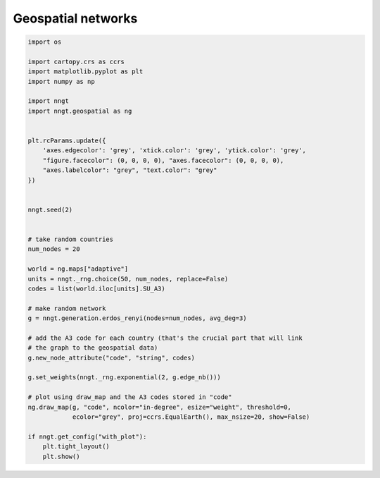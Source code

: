 
.. DO NOT EDIT.
.. THIS FILE WAS AUTOMATICALLY GENERATED BY SPHINX-GALLERY.
.. TO MAKE CHANGES, EDIT THE SOURCE PYTHON FILE:
.. "gallery/graph_structure/plot_map.py"
.. LINE NUMBERS ARE GIVEN BELOW.

.. only:: html

    .. note::
        :class: sphx-glr-download-link-note

        Click :ref:`here <sphx_glr_download_gallery_graph_structure_plot_map.py>`
        to download the full example code

.. rst-class:: sphx-glr-example-title

.. _sphx_glr_gallery_graph_structure_plot_map.py:


Geospatial networks
===================

.. GENERATED FROM PYTHON SOURCE LINES 24-68



.. image-sg:: /gallery/graph_structure/images/sphx_glr_plot_map_001.png
   :alt: plot map
   :srcset: /gallery/graph_structure/images/sphx_glr_plot_map_001.png
   :class: sphx-glr-single-img





.. code-block:: default


    import os

    import cartopy.crs as ccrs
    import matplotlib.pyplot as plt
    import numpy as np

    import nngt
    import nngt.geospatial as ng


    plt.rcParams.update({
        'axes.edgecolor': 'grey', 'xtick.color': 'grey', 'ytick.color': 'grey',
        "figure.facecolor": (0, 0, 0, 0), "axes.facecolor": (0, 0, 0, 0),
        "axes.labelcolor": "grey", "text.color": "grey"
    })


    nngt.seed(2)


    # take random countries
    num_nodes = 20

    world = ng.maps["adaptive"]
    units = nngt._rng.choice(50, num_nodes, replace=False)
    codes = list(world.iloc[units].SU_A3)

    # make random network
    g = nngt.generation.erdos_renyi(nodes=num_nodes, avg_deg=3)

    # add the A3 code for each country (that's the crucial part that will link
    # the graph to the geospatial data)
    g.new_node_attribute("code", "string", codes)

    g.set_weights(nngt._rng.exponential(2, g.edge_nb()))

    # plot using draw_map and the A3 codes stored in "code"
    ng.draw_map(g, "code", ncolor="in-degree", esize="weight", threshold=0,
                ecolor="grey", proj=ccrs.EqualEarth(), max_nsize=20, show=False)

    if nngt.get_config("with_plot"):
        plt.tight_layout()
        plt.show()


.. rst-class:: sphx-glr-timing

   **Total running time of the script:** ( 0 minutes  1.157 seconds)


.. _sphx_glr_download_gallery_graph_structure_plot_map.py:


.. only :: html

 .. container:: sphx-glr-footer
    :class: sphx-glr-footer-example



  .. container:: sphx-glr-download sphx-glr-download-python

     :download:`Download Python source code: plot_map.py <plot_map.py>`



  .. container:: sphx-glr-download sphx-glr-download-jupyter

     :download:`Download Jupyter notebook: plot_map.ipynb <plot_map.ipynb>`


.. only:: html

 .. rst-class:: sphx-glr-signature

    `Gallery generated by Sphinx-Gallery <https://sphinx-gallery.github.io>`_
